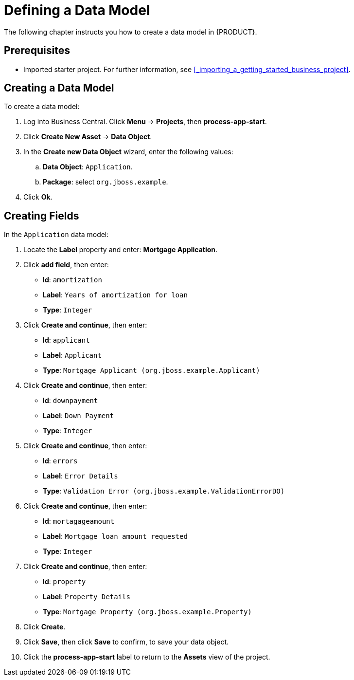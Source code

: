 [[_defining_a_data_model]]
= Defining a Data Model

The following chapter instructs you how to create a data model in {PRODUCT}.

[float]
== Prerequisites

* Imported starter project. For further information, see <<_importing_a_getting_started_business_project>>.

== Creating a Data Model

To create a data model:

. Log into Business Central. Click *Menu* -> *Projects*, then *process-app-start*.
. Click *Create New Asset* -> *Data Object*.
. In the *Create new Data Object* wizard, enter the following values:
.. *Data Object*: `Application`.
.. *Package*: select `org.jboss.example`.
. Click *Ok*.

== Creating Fields

In the `Application` data model:

. Locate the *Label* property and enter: *Mortgage Application*.
. Click *add field*, then enter:
+
* *Id*: `amortization`
* *Label*: `Years of amortization for loan`
* *Type*: `Integer`

. Click *Create and continue*, then enter:
+
* *Id*: `applicant`
* *Label*: `Applicant`
* *Type*: `Mortgage Applicant (org.jboss.example.Applicant)`

. Click *Create and continue*, then enter:
+
* *Id*: `downpayment`
* *Label*: `Down Payment`
* *Type*: `Integer`

. Click *Create and continue*, then enter:
+
* *Id*: `errors`
* *Label*: `Error Details`
* *Type*: `Validation Error (org.jboss.example.ValidationErrorDO)`

. Click *Create and continue*, then enter:
+
* *Id*: `mortagageamount`
* *Label*: `Mortgage loan amount requested`
* *Type*: `Integer`

. Click *Create and continue*, then enter:
+
* *Id*: `property`
* *Label*: `Property Details`
* *Type*: `Mortgage Property (org.jboss.example.Property)`

. Click *Create*.
. Click *Save*, then click *Save* to confirm, to save your data object.
. Click the *process-app-start* label to return to the *Assets* view of the project.
